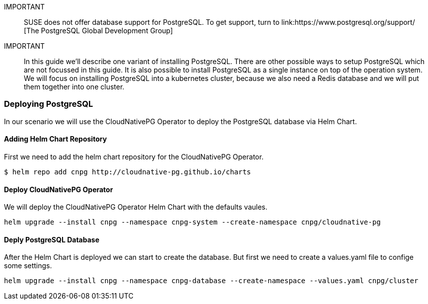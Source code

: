 :postgres: PostgreSQL
:pg: CloudNativePG
:redis: Redis


IMPORTANT::
SUSE does not offer database support for {postgres}.
To get support, turn to 
link:https://www.postgresql.org/support/ [The PostgreSQL Global Development Group]


IMPORTANT::
In this guide we'll describe one variant of installing {postgres}.
There are other possible ways to setup {postgres} which are not focussed in this guide. It is also possible to install {postgres} as a single instance on top of the operation system.
We will focus on installing {postgres} into a kubernetes cluster, because we also need a {redis} database and we will put them together into one cluster. 

=== Deploying {postgres}
In our scenario we will use the {pg} Operator to deploy the {postgres} database via Helm Chart.  

==== Adding Helm Chart Repository
First we need to add the helm chart repository for the {pg} Operator.
----
$ helm repo add cnpg http://cloudnative-pg.github.io/charts
----

==== Deploy {pg} Operator
We will deploy the {pg} Operator Helm Chart with the defaults vaules.
----
helm upgrade --install cnpg --namespace cnpg-system --create-namespace cnpg/cloudnative-pg
----

==== Deply {postgres} Database
After the Helm Chart is deployed we can start to create the database. But first we need to create a values.yaml file to confige some settings. 

----
helm upgrade --install cnpg --namespace cnpg-database --create-namespace --values.yaml cnpg/cluster
----